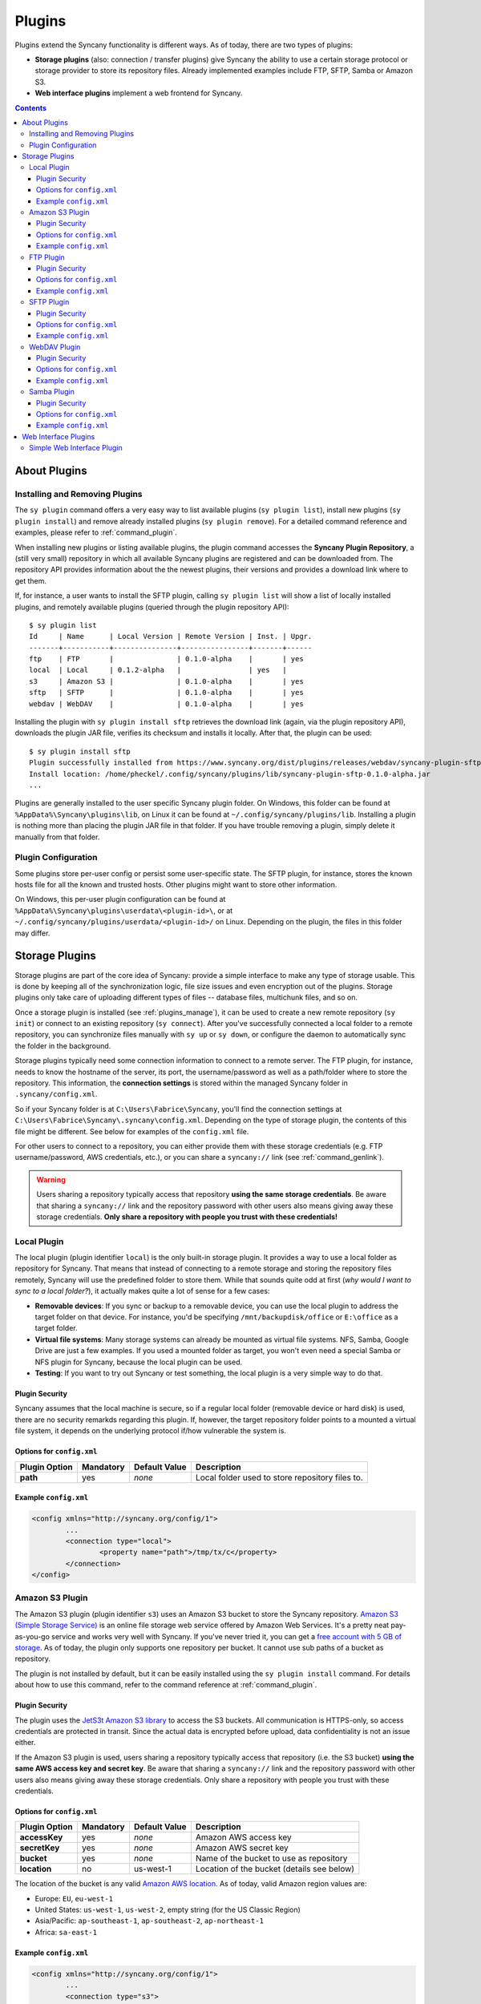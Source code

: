 Plugins
=======
Plugins extend the Syncany functionality is different ways. As of today, there are two types of plugins:

- **Storage plugins** (also: connection / transfer plugins) give Syncany the ability to use a certain storage protocol or storage provider to store its repository files. Already implemented examples include FTP, SFTP, Samba or Amazon S3. 
- **Web interface plugins** implement a web frontend for Syncany. 

.. contents::
   :depth: 3

About Plugins
-------------

.. _plugins_manage:

Installing and Removing Plugins
^^^^^^^^^^^^^^^^^^^^^^^^^^^^^^^
The ``sy plugin`` command offers a very easy way to list available plugins (``sy plugin list``), install new plugins (``sy plugin install``) and remove already installed plugins (``sy plugin remove``). For a detailed command reference and examples, please refer to :ref:`command_plugin`.

When installing new plugins or listing available plugins, the plugin command accesses the **Syncany Plugin Repository**, a (still very small) repository in which all available Syncany plugins are registered and can be downloaded from. The repository API provides information about the the newest plugins, their versions and provides a download link where to get them. 

If, for instance, a user wants to install the SFTP plugin, calling ``sy plugin list`` will show a list of locally installed plugins, and remotely available plugins (queried through the plugin repository API):

::

	$ sy plugin list
	Id     | Name      | Local Version | Remote Version | Inst. | Upgr.
	-------+-----------+---------------+----------------+-------+------
	ftp    | FTP       |               | 0.1.0-alpha    |       | yes  
	local  | Local     | 0.1.2-alpha   |                | yes   |      
	s3     | Amazon S3 |               | 0.1.0-alpha    |       | yes  
	sftp   | SFTP      |               | 0.1.0-alpha    |       | yes  
	webdav | WebDAV    |               | 0.1.0-alpha    |       | yes  
	
Installing the plugin with ``sy plugin install sftp`` retrieves the download link (again, via the plugin repository API), downloads the plugin JAR file, verifies its checksum and installs it locally. After that, the plugin can be used:

::

	$ sy plugin install sftp
	Plugin successfully installed from https://www.syncany.org/dist/plugins/releases/webdav/syncany-plugin-sftp-0.1.0-alpha.jar
	Install location: /home/pheckel/.config/syncany/plugins/lib/syncany-plugin-sftp-0.1.0-alpha.jar
	...

Plugins are generally installed to the user specific Syncany plugin folder. On Windows, this folder can be found at ``%AppData%\Syncany\plugins\lib``, on Linux it can be found at ``~/.config/syncany/plugins/lib``. Installing a plugin is nothing more than placing the plugin JAR file in that folder. If you have trouble removing a plugin, simply delete it manually from that folder.
	
Plugin Configuration
^^^^^^^^^^^^^^^^^^^^
Some plugins store per-user config or persist some user-specific state. The SFTP plugin, for instance, stores the known hosts file for all the known and trusted hosts. Other plugins might want to store other information.

On Windows, this per-user plugin configuration can be found at ``%AppData%\Syncany\plugins\userdata\<plugin-id>\``, or at ``~/.config/syncany/plugins/userdata/<plugin-id>/`` on Linux. Depending on the plugin, the files in this folder may differ. 
		
.. _plugins_storage:		
		
Storage Plugins
---------------
Storage plugins are part of the core idea of Syncany: provide a simple interface to make any type of storage usable. This is done by keeping all of the synchronization logic, file size issues and even encryption out of the plugins. Storage plugins only take care of uploading different types of files -- database files, multichunk files, and so on. 

Once a storage plugin is installed (see :ref:`plugins_manage`), it can be used to create a new remote repository (``sy init``) or connect to an existing repository (``sy connect``). After you've successfully connected a local folder to a remote repository, you can synchronize files manually with ``sy up`` or ``sy down``, or configure the daemon to automatically sync the folder in the background.

Storage plugins typically need some connection information to connect to a remote server. The FTP plugin, for instance, needs to know the hostname of the server, its port, the username/password as well as a path/folder where to store the repository. This information, the **connection settings** is stored within the managed Syncany folder in ``.syncany/config.xml``. 

So if your Syncany folder is at ``C:\Users\Fabrice\Syncany``, you'll find the connection settings at ``C:\Users\Fabrice\Syncany\.syncany\config.xml``. Depending on the type of storage plugin, the contents of this file might be different. See below for examples of the ``config.xml`` file.

For other users to connect to a repository, you can either provide them with these storage credentials (e.g. FTP username/password, AWS credentials, etc.), or you can share a ``syncany://`` link (see :ref:`command_genlink`).

.. warning::
	Users sharing a repository typically access that repository **using the same storage credentials**. Be aware that sharing a ``syncany://`` link and the repository password with other users also means giving away these storage credentials. **Only share a repository with people you trust with these credentials!**

Local Plugin
^^^^^^^^^^^^
The local plugin (plugin identifier ``local``) is the only built-in storage plugin. It provides a way to use a local folder as repository for Syncany. That means that instead of connecting to a remote storage and storing the repository files remotely, Syncany will use the predefined folder to store them. While that sounds quite odd at first (*why would I want to sync to a local folder?*), it actually makes quite a lot of sense for a few cases:

* **Removable devices**: If you sync or backup to a removable device, you can use the local plugin to address the target folder on that device. For instance, you'd be specifying ``/mnt/backupdisk/office`` or ``E:\office`` as a target folder.
* **Virtual file systems**: Many storage systems can already be mounted as virtual file systems. NFS, Samba, Google Drive are just a few examples. If you used a mounted folder as target, you won't even need a special Samba or NFS plugin for Syncany, because the local plugin can be used.
* **Testing**: If you want to try out Syncany or test something, the local plugin is a very simple way to do that.

Plugin Security
"""""""""""""""
Syncany assumes that the local machine is secure, so if a regular local folder (removable device or hard disk) is used, there are no security remarkds regarding this plugin. If, however, the target repository folder points to a mounted a virtual file system, it depends on the underlying protocol if/how vulnerable the system is. 

Options for ``config.xml``
""""""""""""""""""""""""""

+----------------------+------------+---------------+-----------------------------------------------------------+
| Plugin Option        | Mandatory  | Default Value | Description                                               |
+======================+============+===============+===========================================================+
| **path**             | yes        | *none*        | Local folder used to store repository files to.           |
+----------------------+------------+---------------+-----------------------------------------------------------+

Example ``config.xml``
""""""""""""""""""""""

.. code-block:: xml

	<config xmlns="http://syncany.org/config/1">
		...
		<connection type="local">
			<property name="path">/tmp/tx/c</property>
		</connection>
	</config>

Amazon S3 Plugin
^^^^^^^^^^^^^^^^
The Amazon S3 plugin (plugin identifier ``s3``) uses an Amazon S3 bucket to store the Syncany repository. `Amazon S3 (Simple Storage Service) <http://aws.amazon.com/s3/>`_ is an online file storage web service offered by Amazon Web Services. It's a pretty neat pay-as-you-go service and works very well with Syncany. If you've never tried it, you can get a `free account with 5 GB of storage <http://aws.amazon.com/free/>`_. As of today, the plugin only supports one repository per bucket. It cannot use sub paths of a bucket as repository. 

The plugin is not installed by default, but it can be easily installed using the ``sy plugin install`` command. For details about how to use this command, refer to the command reference at :ref:`command_plugin`.

Plugin Security
"""""""""""""""
The plugin uses the `JetS3t Amazon S3 library <http://www.jets3t.org/>`_ to access the S3 buckets. All communication is HTTPS-only, so access credentials are protected in transit. Since the actual data is encrypted before upload, data confidentiality is not an issue either.

If the Amazon S3 plugin is used, users sharing a repository typically access that repository (i.e. the S3 bucket) **using the same AWS access key and secret key**. Be aware that sharing a ``syncany://`` link and the repository password with other users also means giving away these storage credentials. Only share a repository with people you trust with these credentials.

Options for ``config.xml``
""""""""""""""""""""""""""

+----------------------+------------+---------------+-----------------------------------------------------------+
| Plugin Option        | Mandatory  | Default Value | Description                                               |
+======================+============+===============+===========================================================+
| **accessKey**        | yes        | *none*        | Amazon AWS access key                                     |
+----------------------+------------+---------------+-----------------------------------------------------------+
| **secretKey**        | yes        | *none*        | Amazon AWS secret key                                     |
+----------------------+------------+---------------+-----------------------------------------------------------+
| **bucket**           | yes        | *none*        | Name of the bucket to use as repository                   |
+----------------------+------------+---------------+-----------------------------------------------------------+
| **location**         | no         | us-west-1     | Location of the bucket (details see below)                |
+----------------------+------------+---------------+-----------------------------------------------------------+

The location of the bucket is any valid `Amazon AWS location <http://docs.aws.amazon.com/AmazonS3/latest/API/RESTBucketGETlocation.html>`_. As of today, valid Amazon region values are: 

* Europe: ``EU``, ``eu-west-1``
* United States: ``us-west-1``, ``us-west-2``, empty string (for the US Classic Region)
* Asia/Pacific: ``ap-southeast-1``, ``ap-southeast-2``, ``ap-northeast-1``
* Africa: ``sa-east-1``
 
Example ``config.xml``
""""""""""""""""""""""

.. code-block:: xml

	<config xmlns="http://syncany.org/config/1">
		...
		<connection type="s3">
			<property name="accessKey">AKIAIHIALEXANDREUIIE</property>
			<property name="secretKey">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</property>
			<property name="bucket">syncany-demo</property>
			<property name="location">us-west-1</property>
		</connection>
	</config>

FTP Plugin
^^^^^^^^^^
The FTP plugin (plugin identifier ``ftp``) uses a single folder on an FTP server as repository. Since only a sub-folder is used, multiple repositories per FTP server are possible. 

The plugin is not installed by default, but it can be easily installed using the ``sy plugin install`` command. For details about how to use this command, refer to the command reference at :ref:`command_plugin`.

Plugin Security
"""""""""""""""
As of today, the FTP plugin does not support FTPS (the TLS extension for FTP). That means that the FTP plugin **does not provide transport security** and FTP credentials might by read by an adversary (man-in-the-middle attack). Since Syncany itself takes care of encrypting the files before they are uploaded, the **confidentiality of your data is not at risk**. However, be aware that this still means that an attacker might get access to your FTP account and simply delete all of your files.

If the FTP plugin is used, users sharing a repository typically access that repository **using the same FTP username/password combination**. Be aware that sharing a ``syncany://`` link and the repository password with other users also means giving away these storage credentials. Only share a repository with people you trust with these credentials.

Options for ``config.xml``
""""""""""""""""""""""""""

+----------------------+------------+---------------+-----------------------------------------------------------+
| Plugin Option        | Mandatory  | Default Value | Description                                               |
+======================+============+===============+===========================================================+
| **hostname**         | yes        | *none*        | Hostname or IP address of the FTP server                  |
+----------------------+------------+---------------+-----------------------------------------------------------+
| **username**         | yes        | *none*        | Username of the FTP user                                  |
+----------------------+------------+---------------+-----------------------------------------------------------+
| **password**         | yes        | *none*        | Password of the FTP user                                  |
+----------------------+------------+---------------+-----------------------------------------------------------+
| **path**             | yes        | *none*        | Path at which to store the repository                     |
+----------------------+------------+---------------+-----------------------------------------------------------+
| **port**             | no         | 21            | Port of the FTP server                                    |
+----------------------+------------+---------------+-----------------------------------------------------------+

Example ``config.xml``
""""""""""""""""""""""

.. code-block:: xml

	<config xmlns="http://syncany.org/config/1">
		...
		<connection type="ftp">
			<property name="hostname">ftp.example.com</property>
			<property name="username">armin</property>
			<property name="password">cr0/ChRisTiAn</property>
			<property name="path">/syncany/repo2</property>
			<property name="port">21</property>
		</connection>
	</config>

SFTP Plugin
^^^^^^^^^^^
The SFTP plugin (plugin identifier ``sftp``) uses a single folder on an SSH/SFTP server as repository. Since only a sub-folder is used, multiple repositories per SFTP server are possible. The plugin supports username/password-based authentication as well as public key based authentication:

* **Password-based authentication:** To use the password-based auth mechanism, a valid SSH user must exist. Initializing a new repository (or connecting to an existing one) is pretty straight forward: Just enter username and password, leave public key related properties empty, and you're good.
* **Public key based authentication:** To authenticate at the SSH/SFTP server using public key authentication, the public key of the local machine must be present in the remote server's authorized keys (use ``ssh-copy-id`` to copy over your public key). If that is the case, the ``password`` setting is interpreted as the private key's password. 

If public key authentication is used, the first time you'll connect to a server, you'll be asked to verify the authenticity of the key fingerprint. If you have verified the key, Syncany will store the key at ``~/.config/syncany/plugins/userdata/sftp/known_hosts`` (Linux) or ``%AppData%\Syncany\plugins\userdata\sftp\known_hosts`` (Windows):

::

	SSH/SFTP Confirmation
	---------------------
	The authenticity of host 'example.com' can't be established.
	RSA key fingerprint is b0:48:b7:9d:a5:56:a6:e5:5a:49:94:29:5e:73:e4:95.
	Are you sure you want to continue connecting?	
	
Note that if public key authentication is used, ``syncany://`` links **will not work**, because the private key isn't (and should not be) part of the link itself. Syncany will generate a link, but it won't work, unless the the public key of the other user/machine is available at the same path and was also copied to the authorized keys at the SSH/SFTP server.

The plugin is not installed by default, but it can be easily installed using the ``sy plugin install`` command. For details about how to use this command, refer to the command reference at :ref:`command_plugin`.

Plugin Security
"""""""""""""""
The plugin uses the `JSch Java Secure Channel <http://www.jcraft.com/jsch/>`_ library. All communication is SSH/SFTP-baed, so access credentials are protected in transit. Since the actual data is encrypted before upload, data confidentiality is not an issue either.

If the SFTP plugin is used, users sharing a repository typically access that repository **using the same SFTP username/password combination** (unless public key authentication is used). Be aware that sharing a ``syncany://`` link and the repository password with other users also means giving away these storage credentials. Only share a repository with people you trust with these credentials.

Options for ``config.xml``
""""""""""""""""""""""""""

+----------------------+------------+---------------+-----------------------------------------------------------+
| Plugin Option        | Mandatory  | Default Value | Description                                               |
+======================+============+===============+===========================================================+
| **hostname**         | yes        | *none*        | Hostname or IP address of the SFTP server                 |
+----------------------+------------+---------------+-----------------------------------------------------------+
| **username**         | yes        | *none*        | Username of the SFTP user                                 |
+----------------------+------------+---------------+-----------------------------------------------------------+
| **privatekey**       | yes        | "none"        | Private key path (if public key auth is used)             |
+----------------------+------------+---------------+-----------------------------------------------------------+
| **password**         | yes        | *none*        | Password of the SFTP user or priv. key password           |
+----------------------+------------+---------------+-----------------------------------------------------------+
| **path**             | yes        | *none*        | Path at which to store the repository                     |
+----------------------+------------+---------------+-----------------------------------------------------------+
| **port**             | no         | 22            | Port of the FTP server                                    |
+----------------------+------------+---------------+-----------------------------------------------------------+

**Please note:** If ``privatekey`` is set to ``"none"``, the ``password`` is interepreted as the ``username``s password. If ``privatekey`` is set, the ``password`` is interpreted as the password of the private key. If the private key is not password protected, leave the password empty.

Example ``config.xml``
""""""""""""""""""""""

**With username/password**

.. code-block:: xml

	<config xmlns="http://syncany.org/config/1">
		...
		<connection type="sftp">
			<property name="hostname">example.com</property>
			<property name="username">spikeh</property>
			<property name="privatekey">none</property>
			<property name="password">spikehPassword</property>
			<property name="path">/home/spikeh/SyncanyRepo</property>
			<property name="port">22</property>
		</connection>
	</config>

**With private key authentication**

.. code-block:: xml

	<config xmlns="http://syncany.org/config/1">
		...
		<connection type="sftp">
			<property name="hostname">ftp.example.com</property>
			<property name="username">armin</property>
			<property name="privatekey">/home/localuser/.ssh/id_rsa</property>
			<property name="password">PrivateKeyPassword</property>
			<property name="path">/home/spikeh/SyncanyRepo</property>
			<property name="port">22</property>
		</connection>
	</config>

.. _plugin_webdav:

WebDAV Plugin
^^^^^^^^^^^^^
The WebDAV plugin (plugin identifier ``webdav``) uses a single folder on a WebDAV server as repository. Since only a sub-folder is used, multiple repositories per WebDAV server are possible. The plugin supports HTTP and HTTPS connections and authenticates users via username/password.

The HTTP and HTTPS setup are identical in terms of parameters -- only the URL setting differs slightly (``http://`` and ``https://``). However, if HTTPS is used, the first time you connect to the server (during ``sy init`` or ``sy connect``), Syncany will ask you to confirm the server certificate. This will happen for all certificates (even if they are signed by one of the large CAs):

::

	Unknown SSL/TLS certificate
	---------------------------
	Owner: CN=*.syncany.org, OU=Domain Control Validated
	Issuer: CN=GlobalSign Domain Validation CA - SHA256 - G2, O=GlobalSign nv-sa, C=BE
	Serial number: 1492271418628120790652059091142976109636803
	Valid from Mon Apr 14 23:01:38 CEST 2014 until: Wed Apr 15 23:01:38 CEST 2015
	Certificate fingerprints:
	 MD5:  60:FB:F7:F1:E1:9E:D6:74:06:41:03:01:16:D6:19:D3
	 SHA1: DC:A8:5F:FA:1D:9D:92:A7:1C:8E:22:C6:43:9B:96:9E:62:13:C7:25
	 SHA256: 84:DF:92:99:86:15:AF:A6:8D:EC:74:5C:13:BE:18:75:BC:08:34:...

	Do you want to trust this certificate? (y/n)?
	
Once you've accepted this certificate, it is added to the :ref:`user-specific trust store <configuration_truststore>` at ``~/.config/syncany/truststore.jks`` (Linux) or ``%AppData\Syncany\truststore.jks`` (Windows).	

The plugin is not installed by default, but it can be easily installed using the ``sy plugin install`` command. For details about how to use this command, refer to the command reference at :ref:`command_plugin`.

Plugin Security
"""""""""""""""
The WebDAV plugin uses the `Sardine WebDAV library <https://github.com/lookfirst/sardine>`_. Depending on the URL configured during setup, communication is either HTTP or HTTPS. 

If HTTP is used, traffic between the remote server and the local machine is not encrypted -- i.e. in this case, the plugin **does not provide transport security** and WebDAV credentials might by read by an adversary (man-in-the-middle attack). However, since Syncany itself takes care of encrypting the files before they are uploaded, the **confidentiality of your data is not at risk**. Be aware that this still means that an attacker might get access to your WebDAV account and simply delete all of your files.

Options for ``config.xml``
""""""""""""""""""""""""""

+----------------------+------------+---------------+-----------------------------------------------------------+
| Plugin Option        | Mandatory  | Default Value | Description                                               |
+======================+============+===============+===========================================================+
| **url**              | yes        | *none*        | Hostname or IP address of the WebDAV server               |
+----------------------+------------+---------------+-----------------------------------------------------------+
| **username**         | yes        | *none*        | Username of the WebDAV user (basic auth)                  |
+----------------------+------------+---------------+-----------------------------------------------------------+
| **password**         | yes        | *none*        | Password of the WebDAV user (basic auth)                  |
+----------------------+------------+---------------+-----------------------------------------------------------+

Example ``config.xml``
""""""""""""""""""""""

.. code-block:: xml

	<config xmlns="http://syncany.org/config/1">
		...
		<connection type="webdav">
			<property name="url">https://dav.example.com:8080/dav/repo1</property>
			<property name="username">christof</property>
			<property name="password">ZAzZZzFL0R1An</property>
		</connection>
	</config>

Samba Plugin
^^^^^^^^^^^^
The Samba plugin (plugin identifier ``samba``) uses a single folder on a SMB/CIFS share (also known as: Windows Share) as repository. Since only a sub-folder is used, multiple repositories per SMB/CIFS server are possible. 

Since Microsoft Windows comes with SMB/CIFS support out of the box, this plugin is most useful in Windows environments. Nevertheless, it works equally well with the Linux implementation Samba.

The plugin is not installed by default, but it can be easily installed using the ``sy plugin install`` command. For details about how to use this command, refer to the command reference at :ref:`command_plugin`.

Plugin Security
"""""""""""""""
The Samba plugin uses the `jCIFS library <http://jcifs.samba.org/>`_ for SMB/CIFS. Since this library only supports `NT LM 0.12 <https://lists.samba.org/archive/jcifs/2013-December/010123.html>`_ (which is `SMBv1 <http://richardkok.wordpress.com/2011/02/03/wireshark-determining-a-smb-and-ntlm-version-in-a-windows-environment/>`_), the plugin currently does not encrypt the communication to the SMB/CIFS server. 

That means that the plugin **does not provide transport security** and credentials might by read by an adversary (man-in-the-middle attack). Since Syncany itself takes care of encrypting the files before they are uploaded, the **confidentiality of your data is not at risk**. However, be aware that this still means that an attacker might get access to your SMB/CIFS account and simply delete all of your files.

If the Samba plugin is used, users sharing a repository typically access that repository **using the same username/password combination**. Be aware that sharing a ``syncany://`` link and the repository password with other users also means giving away these storage credentials. Only share a repository with people you trust with these credentials.

Options for ``config.xml``
""""""""""""""""""""""""""

+----------------------+------------+---------------+-----------------------------------------------------------+
| Plugin Option        | Mandatory  | Default Value | Description                                               |
+======================+============+===============+===========================================================+
| **hostname**         | yes        | *none*        | Hostname or IP address of the Samba server                |
+----------------------+------------+---------------+-----------------------------------------------------------+
| **username**         | yes        | *none*        | Username of the Samba user                                |
+----------------------+------------+---------------+-----------------------------------------------------------+
| **password**         | yes        | *none*        | Password of the samba user                                |
+----------------------+------------+---------------+-----------------------------------------------------------+
| **share**            | yes        | *none*        | Name of the Samba share                                   |
+----------------------+------------+---------------+-----------------------------------------------------------+
| **path**             | no         | /             | Sub path of the Samba share                               |
+----------------------+------------+---------------+-----------------------------------------------------------+

Example ``config.xml``
""""""""""""""""""""""

This example uses the folder ``Repo1`` on the ``Repositories`` share for storing the files. The UNC path for this would be: ``\\192.168.1.25\Repositories\Repo1``.

.. code-block:: xml

	<config xmlns="http://syncany.org/config/1">
		...
		<connection type="samba">
			<property name="hostname">192.168.1.25</property>
			<property name="username">Philipp</property>
			<property name="password">ZuUaI/kt3k!</property>
			<property name="share">Repositories</property>
			<property name="path">Repo1</property>
		</connection>
	</config>


Web Interface Plugins
---------------------
Web Interface plugins are a way to provide a web frontend to Syncany folders managed by a Syncany daemon. If a web interface plugin is installed, a web based frontend will be available via the web browser. Like any other plugin, web interface plugins can be installed with ``sy plugin install`` and are available after restarting the Syncany daemon (see details about the plugin installation at :ref:`command_plugin`).

In the default configuration, the web interface is served by the internal web server at port 8443 and can be accessed at https://localhost:8443. The web server settings can be changed by modifying the ``daemon.xml`` file as described at :ref:`configuration_daemon`.

.. _plugin_simpleweb:

Simple Web Interface Plugin
^^^^^^^^^^^^^^^^^^^^^^^^^^^

.. note::

	The Simple Web Interface plugin is a proof-of-concept implementation. It is available as a snapshot, but not fully functional. We are still looking for a web frontend developer to take over / rewrite the web frontend. Please refer to the `corresponding GitHub issue <https://github.com/syncany/syncany/issues/207>`_.
	
The Simple Web Interface plugin (plugin identifier ``simpleweb``) provides access to the daemon-managed Syncany folders, i.e. all folders configured in the ``daemon.xml`` (see :ref:`configuration_daemon`). The web frontend currently implements the following functionalities:

- Display the file tree at different times (current and past)
- Display file history of a file (old versions)
- Restore old versions of a file
- Download a file (current or past version)

To install the plugin, use ``sy plugin install simpleweb --snapshot``. Make sure to enable the ``--snapshot`` flag, because there is no official release of the plugin (yet). 

As of today, the web interface looks like this:

.. image:: _static/plugins_simpleweb.png

